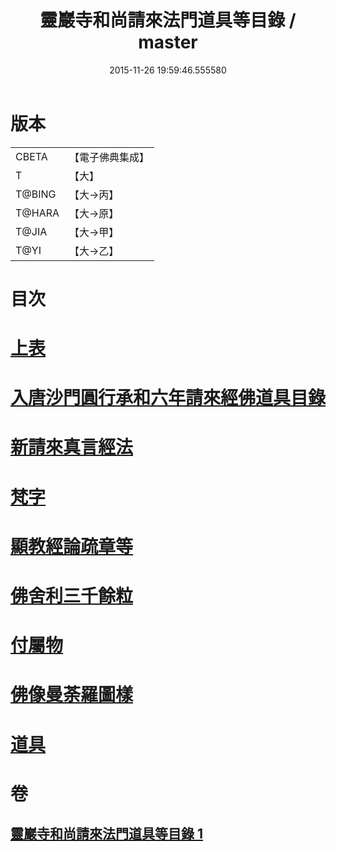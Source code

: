 #+TITLE: 靈巖寺和尚請來法門道具等目錄 / master
#+DATE: 2015-11-26 19:59:46.555580
* 版本
 |     CBETA|【電子佛典集成】|
 |         T|【大】     |
 |    T@BING|【大→丙】   |
 |    T@HARA|【大→原】   |
 |     T@JIA|【大→甲】   |
 |      T@YI|【大→乙】   |

* 目次
* [[file:KR6s0110_001.txt::001-1071c6][上表]]
* [[file:KR6s0110_001.txt::1072a16][入唐沙門圓行承和六年請來經佛道具目錄]]
* [[file:KR6s0110_001.txt::1072a27][新請來真言經法]]
* [[file:KR6s0110_001.txt::1072c10][梵字]]
* [[file:KR6s0110_001.txt::1072c16][顯教經論疏章等]]
* [[file:KR6s0110_001.txt::1073b9][佛舍利三千餘粒]]
* [[file:KR6s0110_001.txt::1073b13][付屬物]]
* [[file:KR6s0110_001.txt::1073b17][佛像曼荼羅圖樣]]
* [[file:KR6s0110_001.txt::1073c3][道具]]
* 卷
** [[file:KR6s0110_001.txt][靈巖寺和尚請來法門道具等目錄 1]]
